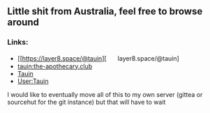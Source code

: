 ** Little shit from Australia, feel free to browse around 
*** Links:
  - 
    #+begin_html
    <img src="https://unpkg.com/simple-icons/icons/mastodon.svg" align="center" width="2%" height="2%" alt="Mastodon"> 
    #+end_html
    [[https://layer8.space/@tauin][ㅤㅤlayer8.space/@tauin]
  - 
    #+begin_html
    <img src="https://unpkg.com/simple-icons/icons/matrix.svg" align="center" width="2%" height="2%" alt="Matrix"> 
    #+end_html 
    [[https://matrix.to/#/@tauin:the-apothecary.club][tauin:the-apothecary.club]]
  - 
    #+begin_html
    <img src="https://unpkg.com/simple-icons/icons/gitlab.svg" align="center" width="2%" height="2%" alt="Gitlab"> 
    #+end_html 
    [[https://gitlab.com/Tauin][Tauin]]
  - 
    #+begin_html
    <img src="https://unpkg.com/simple-icons/icons/wikipedia.svg" align="center" width="2%" height="2%" alt="Wikipedia"> 
    #+end_html 
    [[https://en.wikipedia.org/wiki/User:Tauin][User:Tauin]]

I would like to eventually move all of this to my own server (gittea or sourcehut for the git instance) but that will have to wait
